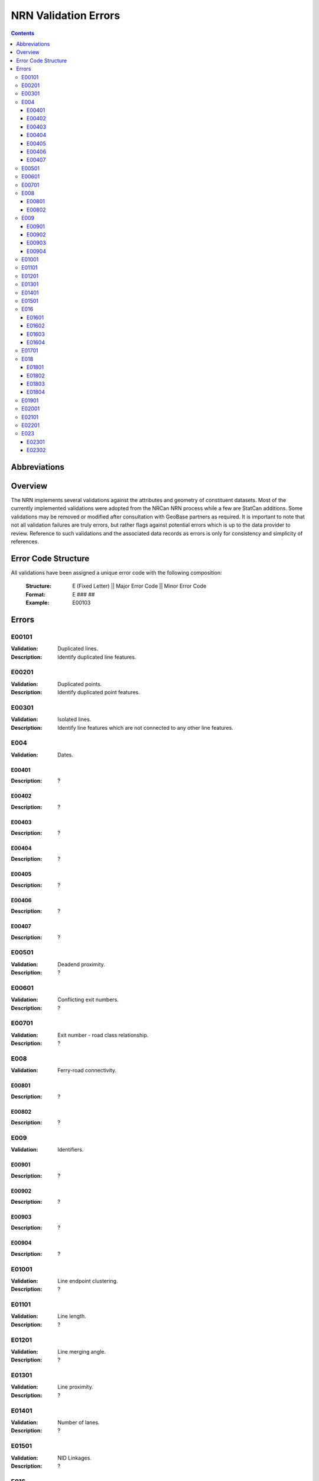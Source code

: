 *********************
NRN Validation Errors
*********************

.. contents::
   :depth: 3

Abbreviations
=============

.. glossary::
    NID
        National Unique Identifier

    NRCan
        Natural Resources Canada

    NRN
        National Road Network

    StatCan
        Statistics Canada

    UUID
        Universal Unique Identifier

Overview
========

The NRN implements several validations against the attributes and geometry of constituent datasets. Most of the
currently implemented validations were adopted from the NRCan NRN process while a few are StatCan additions. Some
validations may be removed or modified after consultation with GeoBase partners as required. It is important to note
that not all validation failures are truly errors, but rather flags against potential errors which is up to the data
provider to review. Reference to such validations and the associated data records as errors is only for consistency and
simplicity of references.

Error Code Structure
====================

All validations have been assigned a unique error code with the following composition:

    :Structure: E (Fixed Letter) || Major Error Code || Minor Error Code
    :Format: E ### ##
    :Example: E00103

Errors
======

E00101
------

:Validation: Duplicated lines.
:Description: Identify duplicated line features.

E00201
------

:Validation: Duplicated points.
:Description: Identify duplicated point features.

E00301
------

:Validation: Isolated lines.
:Description: Identify line features which are not connected to any other line features.

E004
----

:Validation: Dates.

E00401
^^^^^^

:Description: ?

E00402
^^^^^^

:Description: ?

E00403
^^^^^^

:Description: ?

E00404
^^^^^^

:Description: ?

E00405
^^^^^^

:Description: ?

E00406
^^^^^^

:Description: ?

E00407
^^^^^^

:Description: ?

E00501
------

:Validation: Deadend proximity.
:Description: ?

E00601
------

:Validation: Conflicting exit numbers.
:Description: ?

E00701
------

:Validation: Exit number - road class relationship.
:Description: ?

E008
----

:Validation: Ferry-road connectivity.

E00801
^^^^^^

:Description: ?

E00802
^^^^^^

:Description: ?

E009
----

:Validation: Identifiers.

E00901
^^^^^^

:Description: ?

E00902
^^^^^^

:Description: ?

E00903
^^^^^^

:Description: ?

E00904
^^^^^^

:Description: ?

E01001
------

:Validation: Line endpoint clustering.
:Description: ?

E01101
------

:Validation: Line length.
:Description: ?

E01201
------

:Validation: Line merging angle.
:Description: ?

E01301
------

:Validation: Line proximity.
:Description: ?

E01401
------

:Validation: Number of lanes.
:Description: ?

E01501
------

:Validation: NID Linkages.
:Description: ?

E016
----

:Validation: Conflicting pavement status.

E01601
^^^^^^

:Description: ?

E01602
^^^^^^

:Description: ?

E01603
^^^^^^

:Description: ?

E01604
^^^^^^

:Description: ?

E01701
------

:Validation: Point proximity.
:Description: ?

E018
----

:Validation: Structures.

E01801
^^^^^^

:Description: ?

E01802
^^^^^^

:Description: ?

E01803
^^^^^^

:Description: ?

E01804
^^^^^^

:Description: ?

E01901
------

:Validation: Road class - route number relationship.
:Description: ?

E02001
------

:Validation: Self-intersecting road elements.
:Description: ?

E02101
------

:Validation: Self-intersecting structures.
:Description: ?

E02201
------

:Validation: Route contiguity.
:Description: ?

E023
----

:Validation: Speed.

E02301
^^^^^^

:Description: ?

E02302
^^^^^^

:Description: ?
